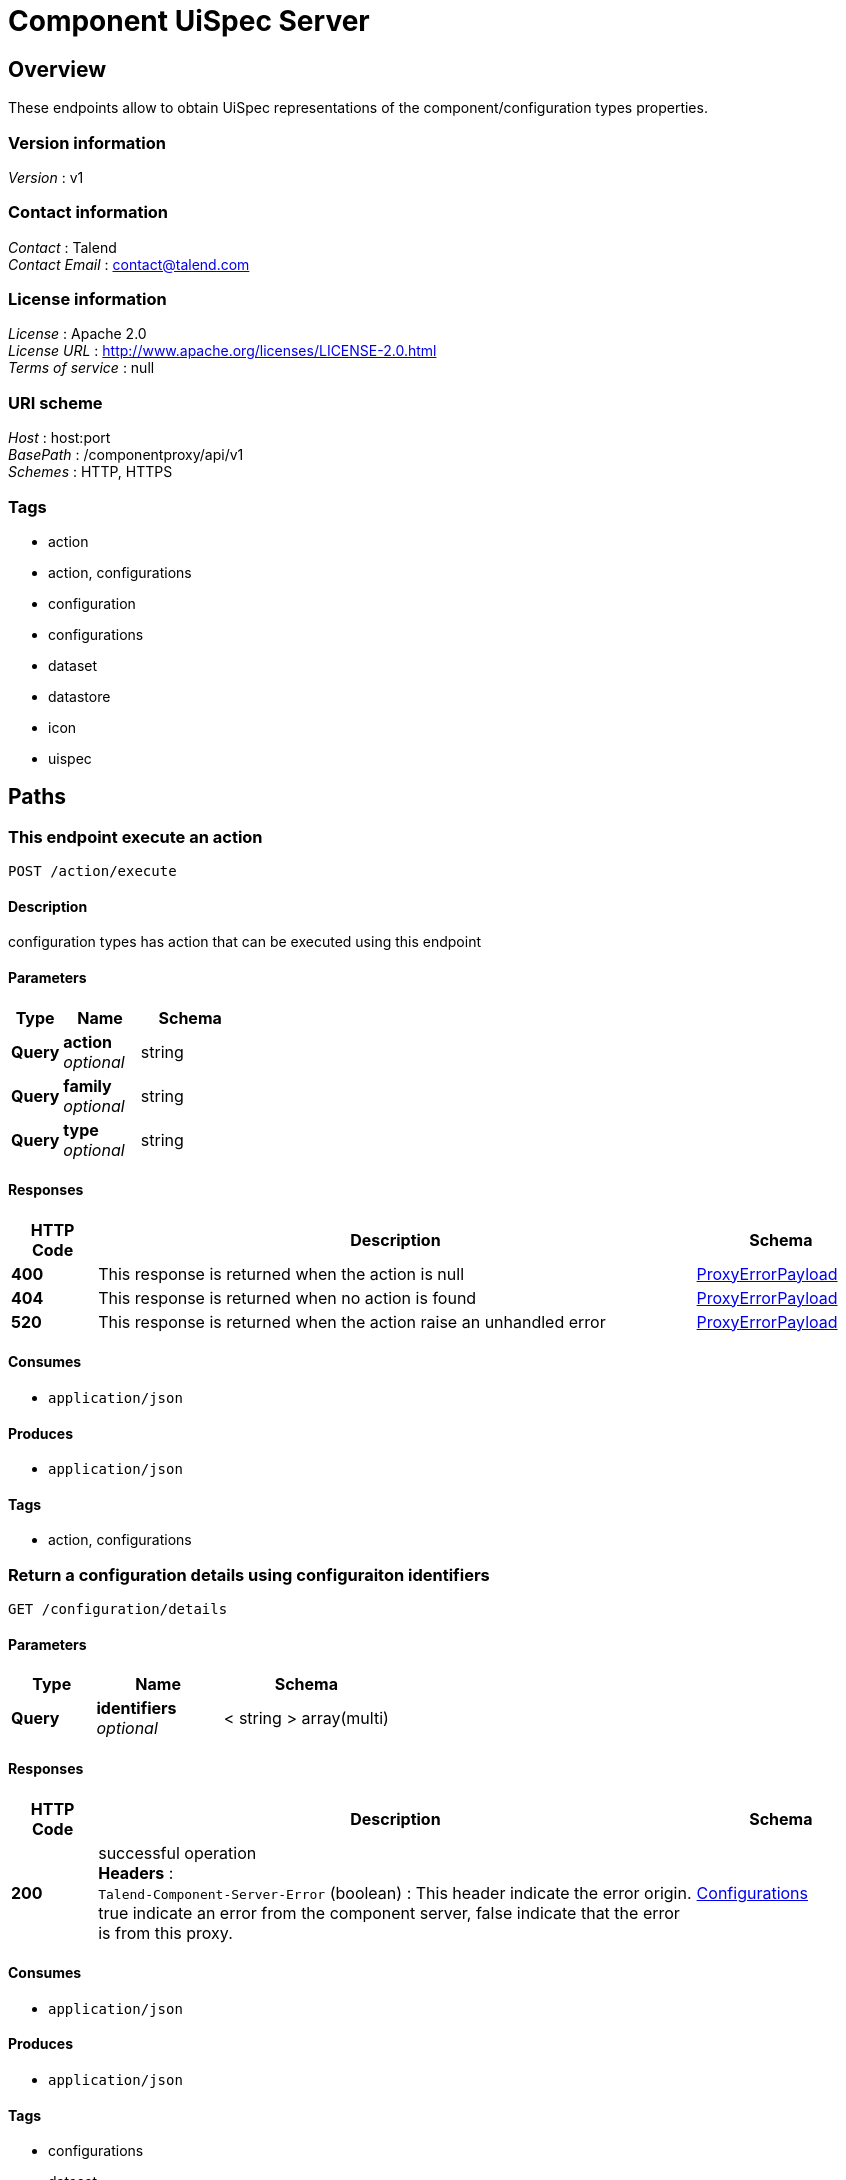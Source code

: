 = Component UiSpec Server


[[_overview]]
== Overview
These endpoints allow to obtain UiSpec representations of the component/configuration types properties.


=== Version information
[%hardbreaks]
__Version__ : v1


=== Contact information
[%hardbreaks]
__Contact__ : Talend
__Contact Email__ : contact@talend.com


=== License information
[%hardbreaks]
__License__ : Apache 2.0
__License URL__ : http://www.apache.org/licenses/LICENSE-2.0.html
__Terms of service__ : null


=== URI scheme
[%hardbreaks]
__Host__ : host:port
__BasePath__ : /componentproxy/api/v1
__Schemes__ : HTTP, HTTPS


=== Tags

* action
* action, configurations
* configuration
* configurations
* dataset
* datastore
* icon
* uispec




[[_paths]]
== Paths

[[_execute]]
=== This endpoint execute an action
....
POST /action/execute
....


==== Description
configuration types has action that can be executed using this endpoint


==== Parameters

[options="header", cols=".^2,.^3,.^4"]
|===
|Type|Name|Schema
|**Query**|**action** +
__optional__|string
|**Query**|**family** +
__optional__|string
|**Query**|**type** +
__optional__|string
|===


==== Responses

[options="header", cols=".^2,.^14,.^4"]
|===
|HTTP Code|Description|Schema
|**400**|This response is returned when the action is null|<<_proxyerrorpayload,ProxyErrorPayload>>
|**404**|This response is returned when no action is found|<<_proxyerrorpayload,ProxyErrorPayload>>
|**520**|This response is returned when the action raise an unhandled error|<<_proxyerrorpayload,ProxyErrorPayload>>
|===


==== Consumes

* `application/json`


==== Produces

* `application/json`


==== Tags

* action, configurations


[[_getdetails]]
=== Return a configuration details using configuraiton identifiers 
....
GET /configuration/details
....


==== Parameters

[options="header", cols=".^2,.^3,.^4"]
|===
|Type|Name|Schema
|**Query**|**identifiers** +
__optional__|< string > array(multi)
|===


==== Responses

[options="header", cols=".^2,.^14,.^4"]
|===
|HTTP Code|Description|Schema
|**200**|successful operation +
**Headers** :  +
`Talend-Component-Server-Error` (boolean) : This header indicate the error origin. true indicate an error from the component server, false indicate that the error is from this proxy.|<<_configurations,Configurations>>
|===


==== Consumes

* `application/json`


==== Produces

* `application/json`


==== Tags

* configurations
* dataset
* datastore


[[_getconfigurationiconbyid]]
=== Return the configuration icon file in png format
....
GET /configuration/icon/{id}
....


==== Parameters

[options="header", cols=".^2,.^3,.^4"]
|===
|Type|Name|Schema
|**Path**|**id** +
__required__|string
|===


==== Responses

[options="header", cols=".^2,.^14,.^4"]
|===
|HTTP Code|Description|Schema
|**default**|successful operation|No Content
|===


==== Consumes

* `application/json`


==== Produces

* `application/json`


==== Tags

* icon


[[_getrootconfig]]
=== Return all the available root configuration (Data store like) from the component server
....
GET /configuration/roots
....


==== Description
Every configuration has an icon. In the response an icon key is returned. this icon key can be one of the bundled icons or a custom one. The consumer of this endpoint will need to check if the icon key is in the icons bundle otherwise the icon need to be gathered using the `familyId` from this endpoint `configuration/icon/{id}`


==== Responses

[options="header", cols=".^2,.^14,.^4"]
|===
|HTTP Code|Description|Schema
|**200**|successful operation +
**Headers** :  +
`Talend-Component-Server-Error` (boolean) : This header indicate the error origin. true indicate an error from the component server, false indicate that the error is from this proxy.|<<_configurations,Configurations>>
|===


==== Consumes

* `application/json`


==== Produces

* `application/json`


==== Tags

* configurations
* datastore




[[_definitions]]
== Definitions

[[_configtype]]
=== ConfigType

[options="header", cols=".^3,.^4"]
|===
|Name|Schema
|**children** +
__optional__|< string > array
|**familyId** +
__optional__|string
|**familyLabel** +
__optional__|string
|**icon** +
__optional__|string
|**id** +
__optional__|string
|**label** +
__optional__|string
|===


[[_configurations]]
=== Configurations

[options="header", cols=".^3,.^4"]
|===
|Name|Schema
|**configurations** +
__optional__|< string, <<_configtype,ConfigType>> > map
|**errors** +
__optional__|< string, <<_proxyerrorpayload,ProxyErrorPayload>> > map
|===


[[_proxyerrorpayload]]
=== ProxyErrorPayload

[options="header", cols=".^3,.^4"]
|===
|Name|Schema
|**code** +
__optional__|string
|**message** +
__optional__|string
|===






